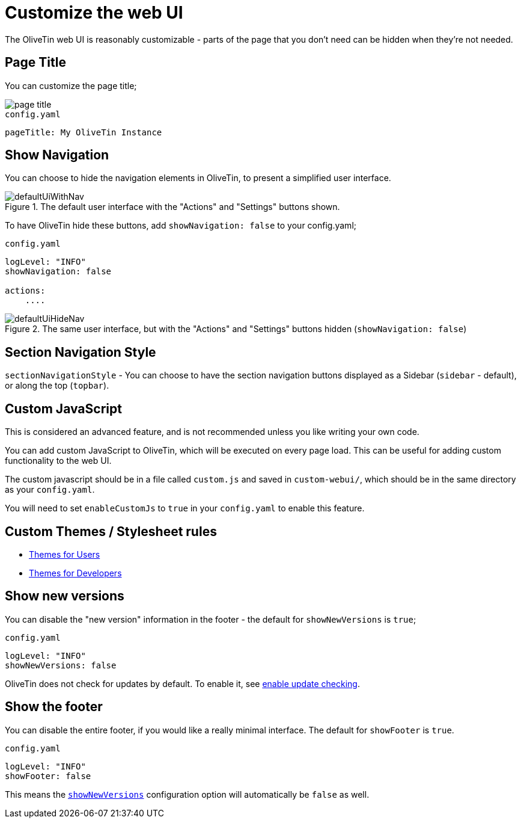 [#customize-webui]
= Customize the web UI

The OliveTin web UI is reasonably customizable - parts of the page that you don't need can be hidden when they're not needed. 

== Page Title

You can customize the page title;

image::page-title.png[]

.`config.yaml`
[source,yaml]
----
pageTitle: My OliveTin Instance
----

[#show-nav]
== Show Navigation 

You can choose to hide the navigation elements in OliveTin, to present a simplified user interface.

.The default user interface with the "Actions" and "Settings" buttons shown.
image::defaultUiWithNav.png[]

To have OliveTin hide these buttons, add `showNavigation: false` to your config.yaml;

.`config.yaml`
[source,yaml]
----
logLevel: "INFO"
showNavigation: false

actions:
    ....
----

.The same user interface, but with the "Actions" and "Settings" buttons hidden (`showNavigation: false`)
image::defaultUiHideNav.png[]

[#section-navgiation-style]
== Section Navigation Style

`sectionNavigationStyle` - You can choose to have the section navigation buttons displayed as a Sidebar (`sidebar` - default), or along the top (`topbar`).

[#custom-js]
== Custom JavaScript

This is considered an advanced feature, and is not recommended unless you like writing your own code.

You can add custom JavaScript to OliveTin, which will be executed on every page load. This can be useful for adding custom functionality to the web UI.

The custom javascript should be in a file called `custom.js` and saved in `custom-webui/`, which should be in the same directory as your `config.yaml`.

You will need to set `enableCustomJs` to `true` in your `config.yaml` to enable this feature.

== Custom Themes / Stylesheet rules

* xref:reference/reference_themes_for_users.adoc[Themes for Users]
* xref:reference/reference_themes_for_developers.adoc[Themes for Developers]

[#show-new-versions]
== Show new versions

You can disable the "new version" information in the footer - the default for `showNewVersions` is `true`; 

.`config.yaml`
[source,yaml]
----
logLevel: "INFO"
showNewVersions: false
----

OliveTin does not check for updates by default. To enable it, see xref:reference/updateChecks.adoc[enable update checking].

[#show-footer]
== Show the footer 

You can disable the entire footer, if you would like a really minimal interface. The default for `showFooter` is `true`.

.`config.yaml`
[source,yaml]
----
logLevel: "INFO"
showFooter: false
----

This means the <<show-new-versions,`showNewVersions`>> configuration option will automatically be `false` as well.


